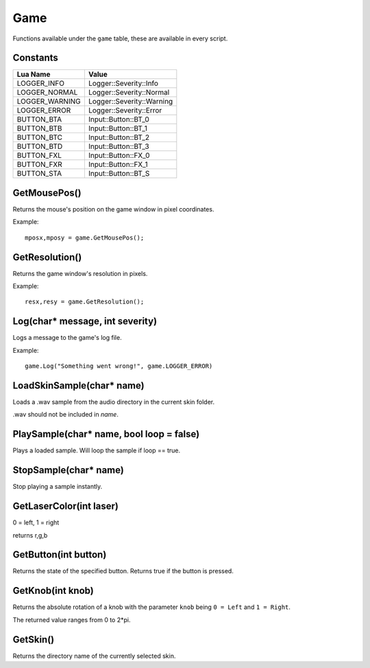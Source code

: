 Game
====
Functions available under the ``game`` table, these are available in every script.

Constants
*********

+--------------------+------------------------------+
|    Lua Name        |         Value                |
+====================+==============================+
|LOGGER_INFO         | Logger::Severity::Info       |
+--------------------+------------------------------+
|LOGGER_NORMAL       | Logger::Severity::Normal     |
+--------------------+------------------------------+
|LOGGER_WARNING      | Logger::Severity::Warning    |
+--------------------+------------------------------+
|LOGGER_ERROR        | Logger::Severity::Error      |
+--------------------+------------------------------+
|BUTTON_BTA          | Input::Button::BT_0          |
+--------------------+------------------------------+
|BUTTON_BTB          | Input::Button::BT_1          |
+--------------------+------------------------------+
|BUTTON_BTC          | Input::Button::BT_2          |
+--------------------+------------------------------+
|BUTTON_BTD          | Input::Button::BT_3          |
+--------------------+------------------------------+
|BUTTON_FXL          | Input::Button::FX_0          |
+--------------------+------------------------------+
|BUTTON_FXR          | Input::Button::FX_1          |
+--------------------+------------------------------+
|BUTTON_STA          | Input::Button::BT_S          |
+--------------------+------------------------------+


GetMousePos()
*************
Returns the mouse's position on the game window in pixel coordinates.

Example::

    mposx,mposy = game.GetMousePos();


GetResolution()
***************
Returns the game window's resolution in pixels.

Example::

    resx,resy = game.GetResolution();


Log(char* message, int severity)
********************************
Logs a message to the game's log file.

Example::

    game.Log("Something went wrong!", game.LOGGER_ERROR)
    

LoadSkinSample(char* name)
********************************
Loads a .wav sample from the audio directory in the current skin folder.

.wav should not be included in *name*.


PlaySample(char* name, bool loop = false)
*******************************************
Plays a loaded sample. Will loop the sample if loop == true.


StopSample(char* name)
*******************************************
Stop playing a sample instantly.


GetLaserColor(int laser)
************************
0 = left, 1 = right

returns r,g,b

GetButton(int button)
*********************
Returns the state of the specified button. Returns true if the button is pressed.

GetKnob(int knob)
*****************
Returns the absolute rotation of a knob with the parameter ``knob`` being ``0 = Left``
and ``1 = Right``.

The returned value ranges from 0 to 2*pi.

GetSkin()
*****************
Returns the directory name of the currently selected skin.
